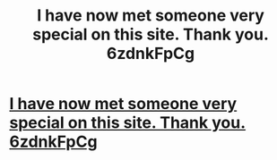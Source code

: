 #+TITLE: I have now met someone very special on this site. Thank you. 6zdnkFpCg

* [[http://halftimecoaching.com/dimbilim.php#3nJwY8GzWvv9][I have now met someone very special on this site. Thank you. 6zdnkFpCg]]
:PROPERTIES:
:Author: grobinseag
:Score: 1
:DateUnix: 1456602582.0
:DateShort: 2016-Feb-27
:END:
